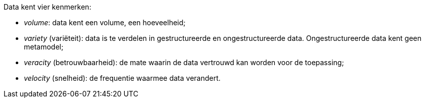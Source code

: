 Data kent vier kenmerken:

* _volume_: data kent een volume, een hoeveelheid;
* _variety_ (variëteit): data is te verdelen in gestructureerde en
  ongestructureerde data. Ongestructureerde data kent geen metamodel;
* _veracity_ (betrouwbaarheid): de mate waarin de data vertrouwd kan worden
  voor de toepassing;
* _velocity_ (snelheid): de frequentie waarmee data verandert.
